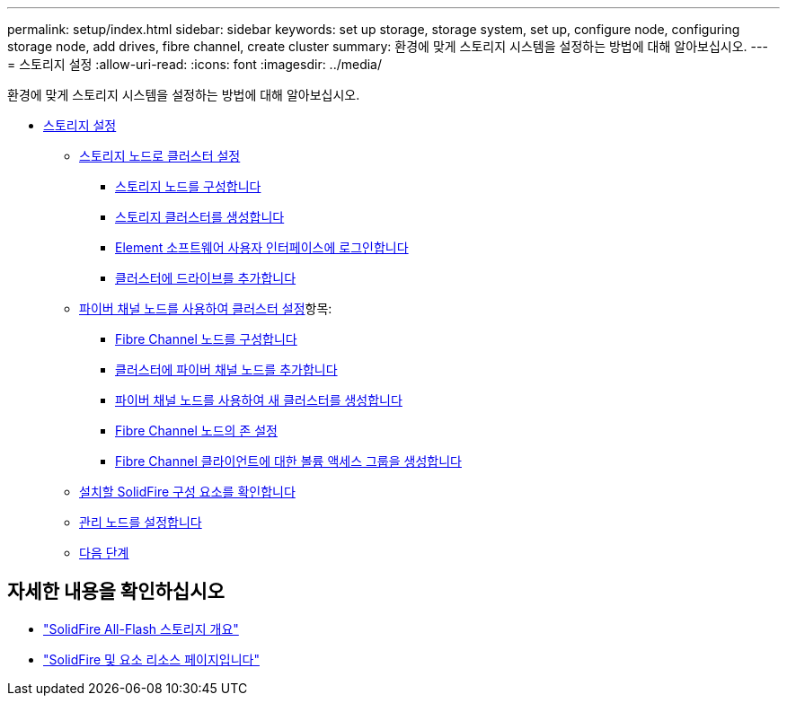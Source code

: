 ---
permalink: setup/index.html 
sidebar: sidebar 
keywords: set up storage, storage system, set up, configure node, configuring storage node, add drives, fibre channel, create cluster 
summary: 환경에 맞게 스토리지 시스템을 설정하는 방법에 대해 알아보십시오. 
---
= 스토리지 설정
:allow-uri-read: 
:icons: font
:imagesdir: ../media/


[role="lead"]
환경에 맞게 스토리지 시스템을 설정하는 방법에 대해 알아보십시오.

* xref:concept_setup_overview.adoc[스토리지 설정]
+
** xref:task_setup_cluster_with_storage_nodes.adoc[스토리지 노드로 클러스터 설정]
+
*** xref:concept_setup_configure_a_storage_node.adoc[스토리지 노드를 구성합니다]
*** xref:task_setup_create_a_storage_cluster.adoc[스토리지 클러스터를 생성합니다]
*** xref:task_post_deploy_access_the_element_software_user_interface.adoc[Element 소프트웨어 사용자 인터페이스에 로그인합니다]
*** xref:task_setup_add_drives_to_a_cluster.adoc[클러스터에 드라이브를 추가합니다]


** xref:task_setup_cluster_with_fibre_channel_nodes.adoc[파이버 채널 노드를 사용하여 클러스터 설정]항목:
+
*** xref:concept_setup_fc_configure_a_fibre_channel_node.adoc[Fibre Channel 노드를 구성합니다]
*** xref:task_setup_fc_add_fibre_channel_nodes_to_a_cluster.adoc[클러스터에 파이버 채널 노드를 추가합니다]
*** xref:task_setup_fc_create_a_new_cluster_with_fibre_channel_nodes.adoc[파이버 채널 노드를 사용하여 새 클러스터를 생성합니다]
*** xref:concept_setup_fc_set_up_zones_for_fibre_channel_nodes.adoc[Fibre Channel 노드의 존 설정]
*** xref:task_setup_create_a_volume_access_group_for_fibre_channel_clients.adoc[Fibre Channel 클라이언트에 대한 볼륨 액세스 그룹을 생성합니다]


** xref:task_setup_determine_which_solidfire_components_to_install.adoc[설치할 SolidFire 구성 요소를 확인합니다]
** xref:/task_setup_gh_redirect_set_up_a_management_node.adoc[관리 노드를 설정합니다]
** xref:concept_setup_whats_next.adoc[다음 단계]






== 자세한 내용을 확인하십시오

* https://www.netapp.com/data-storage/solidfire/["SolidFire All-Flash 스토리지 개요"^]
* https://www.netapp.com/data-storage/solidfire/documentation["SolidFire 및 요소 리소스 페이지입니다"^]

